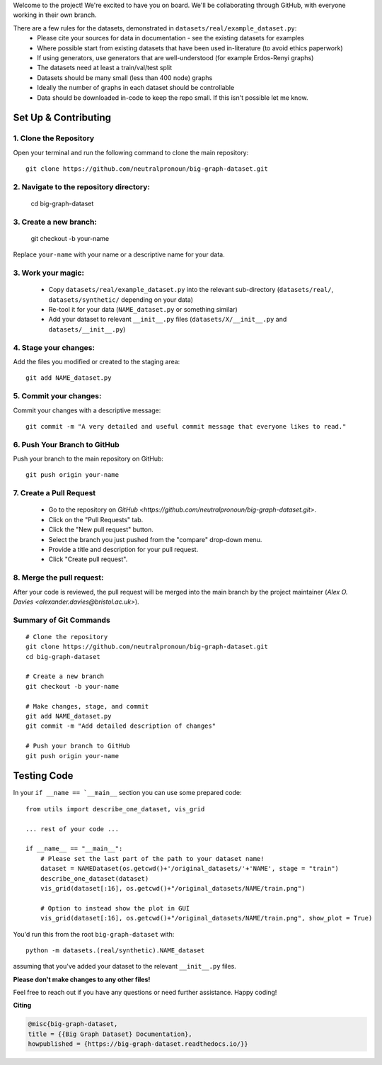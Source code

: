 .. _get-started:

Welcome to the project! We're excited to have you on board.
We'll be collaborating through GitHub, with everyone working in their own branch.

There are a few rules for the datasets, demonstrated in ``datasets/real/example_dataset.py``:
 - Please cite your sources for data in documentation - see the existing datasets for examples
 - Where possible start from existing datasets that have been used in-literature (to avoid ethics paperwork)
 - If using generators, use generators that are well-understood (for example Erdos-Renyi graphs)
 - The datasets need at least a train/val/test split
 - Datasets should be many small (less than 400 node) graphs
 - Ideally the number of graphs in each dataset should be controllable
 - Data should be downloaded in-code to keep the repo small. If this isn't possible let me know.


Set Up & Contributing
=====================

1. Clone the Repository
------------------------

Open your terminal and run the following command to clone the main repository::

    git clone https://github.com/neutralpronoun/big-graph-dataset.git

2. Navigate to the repository directory:
------------------------------------------

    cd big-graph-dataset

3. Create a new branch: 
------------------------

    git checkout -b your-name

Replace ``your-name`` with your name or a  descriptive name for your data.

3. Work your magic:
--------------------------

 - Copy ``datasets/real/example_dataset.py`` into the relevant sub-directory (``datasets/real/``, ``datasets/synthetic/`` depending on your data)
 - Re-tool it for your data (``NAME_dataset.py`` or something similar)
 - Add your dataset to relevant ``__init__.py`` files (``datasets/X/__init__.py`` and ``datasets/__init__.py``)

4. Stage your changes: 
-----------------------

Add the files you modified or created to the staging area::

    git add NAME_dataset.py

5. Commit your changes: 
------------------------

Commit your changes with a descriptive message::

    git commit -m "A very detailed and useful commit message that everyone likes to read."

6. Push Your Branch to GitHub
-----------------------------
Push your branch to the main repository on GitHub::

    git push origin your-name

7. Create a Pull Request
------------------------
   - Go to the repository on `GitHub <https://github.com/neutralpronoun/big-graph-dataset.git>`. 
   - Click on the "Pull Requests" tab.
   - Click the "New pull request" button.
   - Select the branch you just pushed from the "compare" drop-down menu.
   - Provide a title and description for your pull request.
   - Click "Create pull request".

8. Merge the pull request: 
--------------------------
After your code is reviewed, the pull request will be merged into the main branch by the project maintainer (`Alex O. Davies <alexander.davies@bristol.ac.uk>`).

Summary of Git Commands
-----------------------
::

    # Clone the repository
    git clone https://github.com/neutralpronoun/big-graph-dataset.git
    cd big-graph-dataset

    # Create a new branch
    git checkout -b your-name

    # Make changes, stage, and commit
    git add NAME_dataset.py
    git commit -m "Add detailed description of changes"

    # Push your branch to GitHub
    git push origin your-name

Testing Code
============

In your ``if __name == `__main__`` section you can use some prepared code::

    from utils import describe_one_dataset, vis_grid

    ... rest of your code ...

    if __name__ == "__main__":
        # Please set the last part of the path to your dataset name!
        dataset = NAMEDataset(os.getcwd()+'/original_datasets/'+'NAME', stage = "train")
        describe_one_dataset(dataset)
        vis_grid(dataset[:16], os.getcwd()+"/original_datasets/NAME/train.png")

        # Option to instead show the plot in GUI
        vis_grid(dataset[:16], os.getcwd()+"/original_datasets/NAME/train.png", show_plot = True)

You'd run this from the root ``big-graph-dataset`` with::

    python -m datasets.(real/synthetic).NAME_dataset

assuming that you've added your dataset to the relevant ``__init__.py`` files.

**Please don't make changes to any other files!**


Feel free to reach out if you have any questions or need further assistance. Happy coding!

**Citing**

.. code-block:: bibtex

   @misc{big-graph-dataset,
   title = {{Big Graph Dataset} Documentation},
   howpublished = {https://big-graph-dataset.readthedocs.io/}}
